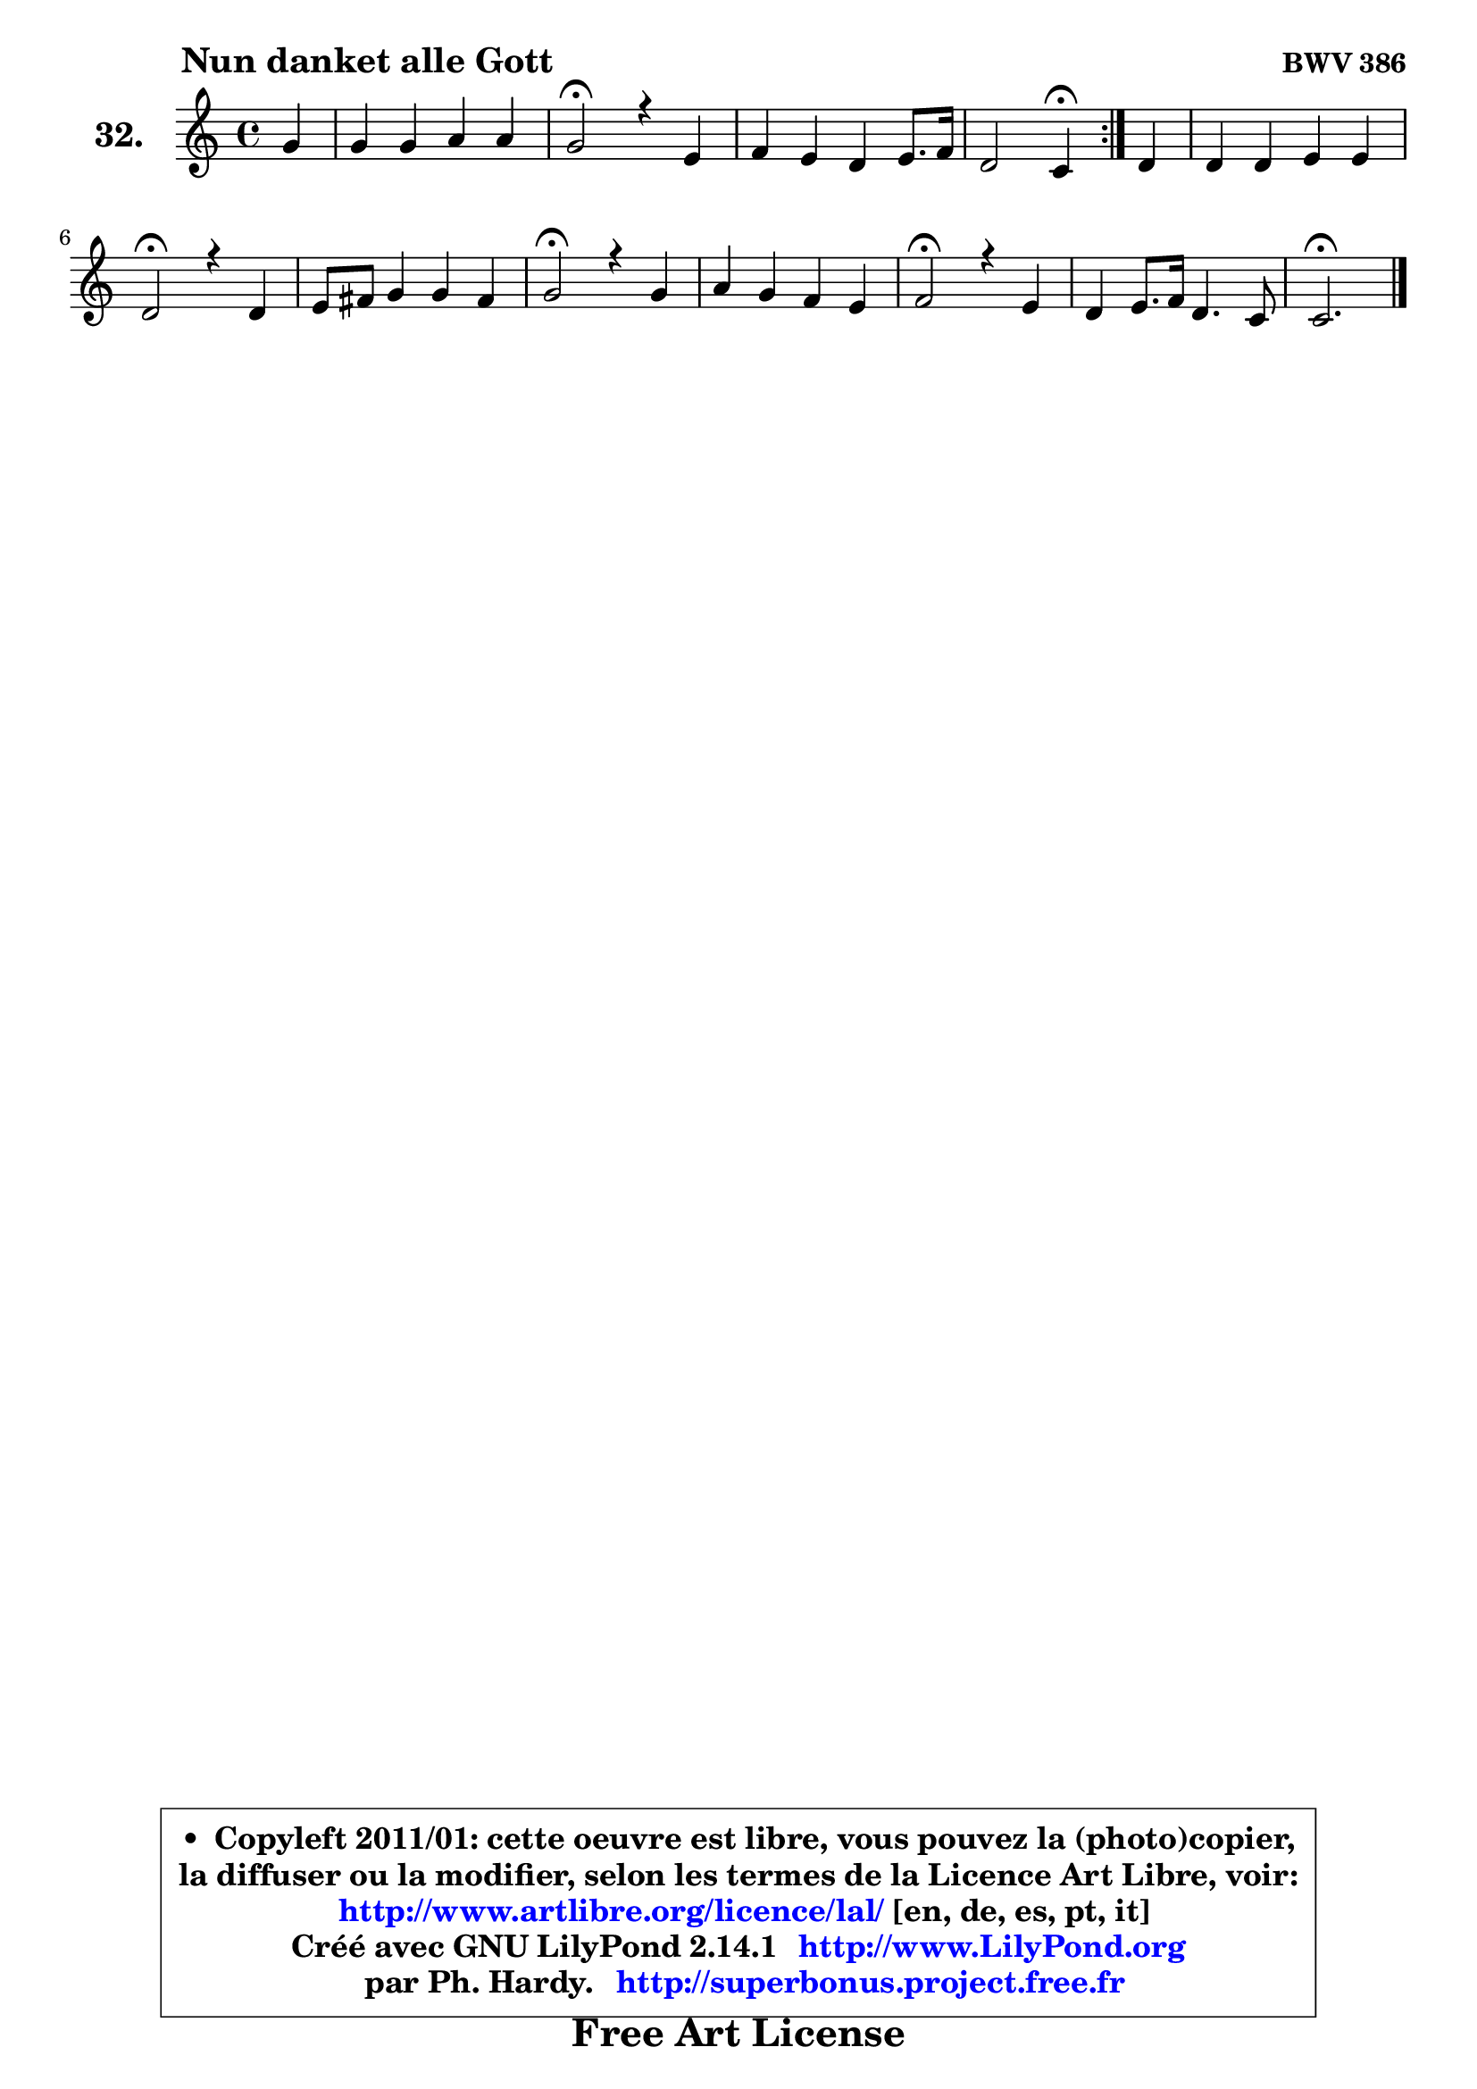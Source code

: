
\version "2.14.1"

  \paper {
%	system-system-spacing #'padding = #0.1
%	score-system-spacing #'padding = #0.1
%	ragged-bottom = ##f
%	ragged-last-bottom = ##f
	}

  \header {
      opus = \markup { \bold "BWV 386" }
      piece = \markup { \hspace #9 \fontsize #2 \bold "Nun danket alle Gott" }
      maintainer = "Ph. Hardy"
      maintainerEmail = "superbonus.project@free.fr"
      lastupdated = "2011/Jul/20"
      tagline = \markup { \fontsize #3 \bold "Free Art License" }
      copyright = \markup { \fontsize #3  \bold   \override #'(box-padding .  1.0) \override #'(baseline-skip . 2.9) \box \column { \center-align { \fontsize #-2 \line { • \hspace #0.5 Copyleft 2011/01: cette oeuvre est libre, vous pouvez la (photo)copier, } \line { \fontsize #-2 \line {la diffuser ou la modifier, selon les termes de la Licence Art Libre, voir: } } \line { \fontsize #-2 \with-url #"http://www.artlibre.org/licence/lal/" \line { \fontsize #1 \hspace #1.0 \with-color #blue http://www.artlibre.org/licence/lal/ [en, de, es, pt, it] } } \line { \fontsize #-2 \line { Créé avec GNU LilyPond 2.14.1 \with-url #"http://www.LilyPond.org" \line { \with-color #blue \fontsize #1 \hspace #1.0 \with-color #blue http://www.LilyPond.org } } } \line { \hspace #1.0 \fontsize #-2 \line {par Ph. Hardy. } \line { \fontsize #-2 \with-url #"http://superbonus.project.free.fr" \line { \fontsize #1 \hspace #1.0 \with-color #blue http://superbonus.project.free.fr } } } } } }

	  }

  guidemidi = {
	\repeat volta2 {
	r4 |
	R1 |
	\tempo 4 = 34 r2 \tempo 4 = 78 r2 |
	R1 |
	r2 \tempo 4 = 30 r4 \tempo 4 = 78 } %fin du repeat
        r4 |
	R1 |
	\tempo 4 = 34 r2 \tempo 4 = 78 r2 |
	R1 |
	\tempo 4 = 34 r2 \tempo 4 = 78 r2 |
	R1 |
	\tempo 4 = 34 r2 \tempo 4 = 78 r2 |
	R1 |
	\tempo 4 = 40 r2. 
	}

  upper = {
\displayLilyMusic \transpose a c {
	\time 4/4
	\key a \major
	\clef treble
	\partial 4
	\voiceOne
	<< { 
	% SOPRANO
	\set Voice.midiInstrument = "acoustic grand"
	\relative c'' {
	\repeat volta2 {
	e4 |
	e4 e fis fis |
	e2\fermata r4 cis4 |
	d4 cis b cis8. d16 |
	b2 a4\fermata } %fin du repeat
        b4 |
	b4 b cis cis |
	b2\fermata r4 b4 |
	cis8 dis e4 e dis |
	e2\fermata r4 e4 |
	fis4 e d cis |
	d2\fermata r4 cis4 |
	b4 cis8. d16 b4. a8 |
	a2.\fermata
	\bar "|."
	} % fin de relative
	}

%	\context Voice="1" { \voiceTwo 
%	% ALTO
%	\set Voice.midiInstrument = "acoustic grand"
%	\relative c'' {
%	\repeat volta2 {
%	a4 |
%	a4 a a a |
%	a2 r4 a4 |
%	b4 a gis a4 ~ |
%	a8 fis8 gis4 e } %fin du repeat
%        gis8 fis |
%	e4 e e e |
%	e2 r4 gis4 |
%	a4 gis fis fis |
%	gis2 r4 a4 |
%	a8 b cis4 ~ cis8 b4 ais8 |
%	b2 r4 a4 |
%	gis4 a a gis |
%	e2.
%	\bar "|."
%	} % fin de relative
%	\oneVoice
%	} >>
 >>
}
	}

  lower = {
\transpose a c {
	\time 4/4
	\key a \major
	\clef bass
	\partial 4
	\voiceOne
	<< { 
	% TENOR
	\set Voice.midiInstrument = "acoustic grand"
	\relative c' {
	\repeat volta2 {
	cis4 |
	cis4 cis d d |
	cis2 r4 fis4 |
	e4 e e e |
	e8 d16 cis d4 cis } %fin du repeat
        b8 a |
	gis8 a b4 ~ b8 a16 gis a4 |
	gis2 r4 e'4 |
	e4 e cis b |
	b2 r4 cis4 |
	d4 cis fis g8 fis |
	fis2 r4 e4 |
	e4 e8 fis fis d b8. e16 |
	cis2.
	\bar "|."
	} % fin de relative
	}
	\context Voice="1" { \voiceTwo 
	% BASS
	\set Voice.midiInstrument = "acoustic grand"
	\relative c {
	\repeat volta2 {
	a4 |
	a'8 b cis a d, e fis d |
	a'2\fermata r4 a4 |
	gis4 a e8 d cis a |
	e'2 a,4\fermata } %fin du repeat
        e'4 |
	e8 fis gis e a, b cis a |
	e2\fermata r4 e'4 |
	a8 b cis gis a fis b b, |
	e2\fermata r4 a,4 |
	d8 cis b ais b d e fis |
	b,2\fermata r4 cis8 d |
	e4 a8 fis d b e e, |
	a2.\fermata
	\bar "|."
	} % fin de relative
	\oneVoice
	} >>
}
	}


  \score { 

	\new PianoStaff <<
	\set PianoStaff.instrumentName = \markup { \bold \huge "32." }
	\new Staff = "upper" \upper
%	\new Staff = "lower" \lower
	>>

  \layout {
%	ragged-last = ##f
	  }

	 } % fin de score

 \score {
\unfoldRepeats { << \guidemidi \upper >> }
    \midi {
    \context {
     \Staff
      \remove "Staff_performer"
               }

     \context {
      \Voice
       \consists "Staff_performer"
                }

   \context { 
   \Score
   tempoWholesPerMinute = #(ly:make-moment 78 4)
		}
	  }
	}



